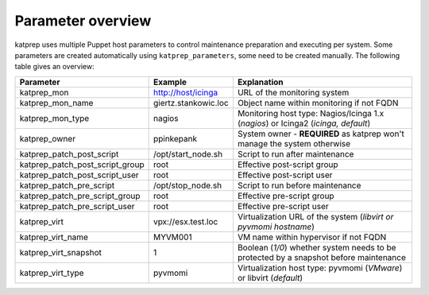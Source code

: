 ==================
Parameter overview
==================

katprep uses multiple Puppet host parameters to control maintenance preparation and executing per system. Some parameters are created automatically using ``katprep_parameters``, some need to be created manually. The following table gives an overview:

+---------------------------------+----------------------+---------------------------------------------------------------------------------------+
| Parameter                       | Example              | Explanation                                                                           |
+=================================+======================+=======================================================================================+
| katprep_mon                     | http://host/icinga   | URL of the monitoring system                                                          |
+---------------------------------+----------------------+---------------------------------------------------------------------------------------+
| katprep_mon_name                | giertz.stankowic.loc | Object name within monitoring if not FQDN                                             |
+---------------------------------+----------------------+---------------------------------------------------------------------------------------+
| katprep_mon_type                | nagios               | Monitoring host type: Nagios/Icinga 1.x (*nagios*) or Icinga2 (*icinga, default*)     |
+---------------------------------+----------------------+---------------------------------------------------------------------------------------+
| katprep_owner                   | ppinkepank           | System owner - **REQUIRED** as katprep won't manage the system otherwise              |
+---------------------------------+----------------------+---------------------------------------------------------------------------------------+
| katprep_patch_post_script       | /opt/start_node.sh   | Script to run after maintenance                                                       |
+---------------------------------+----------------------+---------------------------------------------------------------------------------------+
| katprep_patch_post_script_group | root                 | Effective post-script group                                                           |
+---------------------------------+----------------------+---------------------------------------------------------------------------------------+
| katprep_patch_post_script_user  | root                 | Effective post-script user                                                            |
+---------------------------------+----------------------+---------------------------------------------------------------------------------------+
| katprep_patch_pre_script        | /opt/stop_node.sh    | Script to run before maintenance                                                      |
+---------------------------------+----------------------+---------------------------------------------------------------------------------------+
| katprep_patch_pre_script_group  | root                 | Effective pre-script group                                                            |
+---------------------------------+----------------------+---------------------------------------------------------------------------------------+
| katprep_patch_pre_script_user   | root                 | Effective pre-script user                                                             |
+---------------------------------+----------------------+---------------------------------------------------------------------------------------+
| katprep_virt                    | vpx://esx.test.loc   | Virtualization URL of the system (*libvirt or pyvmomi hostname*)                      |
+---------------------------------+----------------------+---------------------------------------------------------------------------------------+
| katprep_virt_name               | MYVM001              | VM name within hypervisor if not FQDN                                                 |
+---------------------------------+----------------------+---------------------------------------------------------------------------------------+
| katprep_virt_snapshot           | 1                    | Boolean (*1/0*) whether system needs to be protected by a snapshot before maintenance |
+---------------------------------+----------------------+---------------------------------------------------------------------------------------+
| katprep_virt_type               | pyvmomi              | Virtualization host type: pyvmomi (*VMware*) or libvirt (*default*)                   |
+---------------------------------+----------------------+---------------------------------------------------------------------------------------+